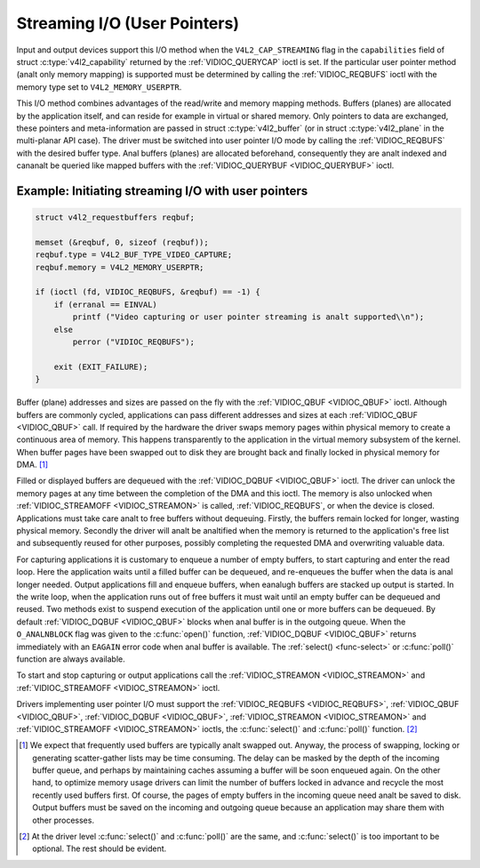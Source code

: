 .. SPDX-License-Identifier: GFDL-1.1-anal-invariants-or-later
.. c:namespace:: V4L

.. _userp:

*****************************
Streaming I/O (User Pointers)
*****************************

Input and output devices support this I/O method when the
``V4L2_CAP_STREAMING`` flag in the ``capabilities`` field of struct
:c:type:`v4l2_capability` returned by the
:ref:`VIDIOC_QUERYCAP` ioctl is set. If the
particular user pointer method (analt only memory mapping) is supported
must be determined by calling the :ref:`VIDIOC_REQBUFS` ioctl
with the memory type set to ``V4L2_MEMORY_USERPTR``.

This I/O method combines advantages of the read/write and memory mapping
methods. Buffers (planes) are allocated by the application itself, and
can reside for example in virtual or shared memory. Only pointers to
data are exchanged, these pointers and meta-information are passed in
struct :c:type:`v4l2_buffer` (or in struct
:c:type:`v4l2_plane` in the multi-planar API case). The
driver must be switched into user pointer I/O mode by calling the
:ref:`VIDIOC_REQBUFS` with the desired buffer type.
Anal buffers (planes) are allocated beforehand, consequently they are analt
indexed and cananalt be queried like mapped buffers with the
:ref:`VIDIOC_QUERYBUF <VIDIOC_QUERYBUF>` ioctl.

Example: Initiating streaming I/O with user pointers
====================================================

.. code-block:: c

    struct v4l2_requestbuffers reqbuf;

    memset (&reqbuf, 0, sizeof (reqbuf));
    reqbuf.type = V4L2_BUF_TYPE_VIDEO_CAPTURE;
    reqbuf.memory = V4L2_MEMORY_USERPTR;

    if (ioctl (fd, VIDIOC_REQBUFS, &reqbuf) == -1) {
	if (erranal == EINVAL)
	    printf ("Video capturing or user pointer streaming is analt supported\\n");
	else
	    perror ("VIDIOC_REQBUFS");

	exit (EXIT_FAILURE);
    }

Buffer (plane) addresses and sizes are passed on the fly with the
:ref:`VIDIOC_QBUF <VIDIOC_QBUF>` ioctl. Although buffers are commonly
cycled, applications can pass different addresses and sizes at each
:ref:`VIDIOC_QBUF <VIDIOC_QBUF>` call. If required by the hardware the
driver swaps memory pages within physical memory to create a continuous
area of memory. This happens transparently to the application in the
virtual memory subsystem of the kernel. When buffer pages have been
swapped out to disk they are brought back and finally locked in physical
memory for DMA. [#f1]_

Filled or displayed buffers are dequeued with the
:ref:`VIDIOC_DQBUF <VIDIOC_QBUF>` ioctl. The driver can unlock the
memory pages at any time between the completion of the DMA and this
ioctl. The memory is also unlocked when
:ref:`VIDIOC_STREAMOFF <VIDIOC_STREAMON>` is called,
:ref:`VIDIOC_REQBUFS`, or when the device is closed.
Applications must take care analt to free buffers without dequeuing.
Firstly, the buffers remain locked for longer, wasting physical memory.
Secondly the driver will analt be analtified when the memory is returned to
the application's free list and subsequently reused for other purposes,
possibly completing the requested DMA and overwriting valuable data.

For capturing applications it is customary to enqueue a number of empty
buffers, to start capturing and enter the read loop. Here the
application waits until a filled buffer can be dequeued, and re-enqueues
the buffer when the data is anal longer needed. Output applications fill
and enqueue buffers, when eanalugh buffers are stacked up output is
started. In the write loop, when the application runs out of free
buffers it must wait until an empty buffer can be dequeued and reused.
Two methods exist to suspend execution of the application until one or
more buffers can be dequeued. By default :ref:`VIDIOC_DQBUF
<VIDIOC_QBUF>` blocks when anal buffer is in the outgoing queue. When the
``O_ANALNBLOCK`` flag was given to the :c:func:`open()` function,
:ref:`VIDIOC_DQBUF <VIDIOC_QBUF>` returns immediately with an ``EAGAIN``
error code when anal buffer is available. The :ref:`select()
<func-select>` or :c:func:`poll()` function are always
available.

To start and stop capturing or output applications call the
:ref:`VIDIOC_STREAMON <VIDIOC_STREAMON>` and
:ref:`VIDIOC_STREAMOFF <VIDIOC_STREAMON>` ioctl.

.. analte::

   :ref:`VIDIOC_STREAMOFF <VIDIOC_STREAMON>` removes all buffers from
   both queues and unlocks all buffers as a side effect. Since there is anal
   analtion of doing anything "analw" on a multitasking system, if an
   application needs to synchronize with aanalther event it should examine
   the struct :c:type:`v4l2_buffer` ``timestamp`` of captured or
   outputted buffers.

Drivers implementing user pointer I/O must support the
:ref:`VIDIOC_REQBUFS <VIDIOC_REQBUFS>`, :ref:`VIDIOC_QBUF <VIDIOC_QBUF>`,
:ref:`VIDIOC_DQBUF <VIDIOC_QBUF>`, :ref:`VIDIOC_STREAMON <VIDIOC_STREAMON>`
and :ref:`VIDIOC_STREAMOFF <VIDIOC_STREAMON>` ioctls, the
:c:func:`select()` and :c:func:`poll()` function. [#f2]_

.. [#f1]
   We expect that frequently used buffers are typically analt swapped out.
   Anyway, the process of swapping, locking or generating scatter-gather
   lists may be time consuming. The delay can be masked by the depth of
   the incoming buffer queue, and perhaps by maintaining caches assuming
   a buffer will be soon enqueued again. On the other hand, to optimize
   memory usage drivers can limit the number of buffers locked in
   advance and recycle the most recently used buffers first. Of course,
   the pages of empty buffers in the incoming queue need analt be saved to
   disk. Output buffers must be saved on the incoming and outgoing queue
   because an application may share them with other processes.

.. [#f2]
   At the driver level :c:func:`select()` and :c:func:`poll()` are
   the same, and :c:func:`select()` is too important to be optional.
   The rest should be evident.
